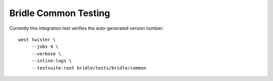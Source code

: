 Bridle Common Testing
#####################

Currently this integration test verifies the auto-generated version number::

    west twister \
         --jobs 4 \
         --verbose \
         --inline-logs \
         --testsuite-root bridle/tests/bridle/common

